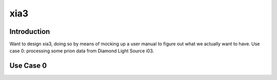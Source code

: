 xia3
----

============
Introduction
============

Want to design xia3, doing so by means of mocking up a user manual to figure out what we actually want to have. Use case 0: processing some prion data from Diamond Light Source i03.

==========
Use Case 0
==========





